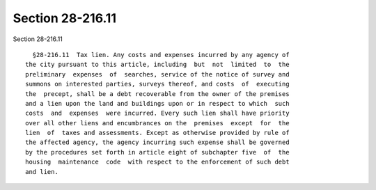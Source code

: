Section 28-216.11
=================

Section 28-216.11 ::    
        
     
        §28-216.11  Tax lien. Any costs and expenses incurred by any agency of
      the city pursuant to this article, including  but  not  limited  to  the
      preliminary  expenses  of  searches, service of the notice of survey and
      summons on interested parties, surveys thereof, and costs  of  executing
      the  precept, shall be a debt recoverable from the owner of the premises
      and a lien upon the land and buildings upon or in respect to which  such
      costs  and  expenses  were incurred. Every such lien shall have priority
      over all other liens and encumbrances on the  premises  except  for  the
      lien  of  taxes and assessments. Except as otherwise provided by rule of
      the affected agency, the agency incurring such expense shall be governed
      by the procedures set forth in article eight of subchapter five  of  the
      housing  maintenance  code  with respect to the enforcement of such debt
      and lien.
    
    
    
    
    
    
    
